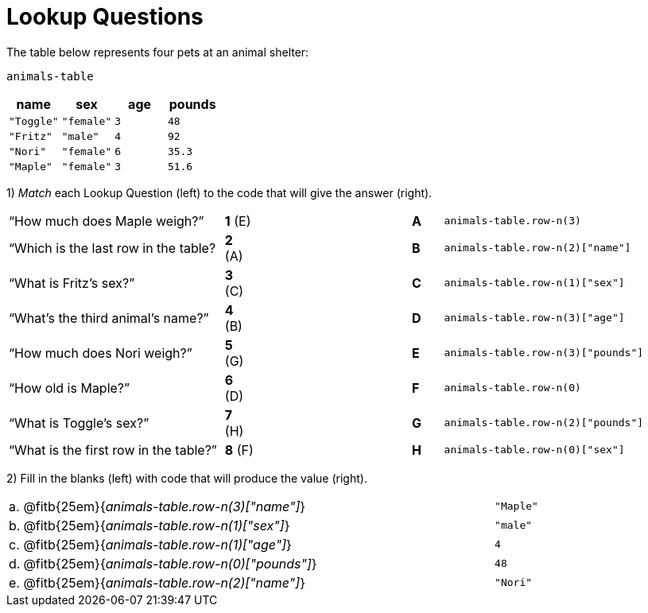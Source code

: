 = Lookup Questions

The table below represents four pets at an animal shelter:

`animals-table`

[cols="4",options="header"]
|===

| name 		| sex 		| age | pounds
| `"Toggle"`| `"female"`| `3` | `48`
| `"Fritz"` | `"male"` 	| `4` | `92`
| `"Nori"` 	| `"female"`| `6` | `35.3`
| `"Maple"` | `"female"`| `3` | `51.6`
|===

1) _Match_ each Lookup Question (left) to the code that will give the answer (right).

[cols=">.^7a,^.^1a,5,^.^1a,.^8a",stripes="none",grid="none",frame="none"]
|===
|“How much does Maple weigh?”
|*1* (E) ||*A*
| `animals-table.row-n(3)`

|“Which is the last row in the table?
|*2* (A) ||*B*
| `animals-table.row-n(2)["name"]`

|“What is Fritz’s sex?”
|*3* +(C)+ ||*C*
| `animals-table.row-n(1)["sex"]`

|“What’s the third animal’s name?”
|*4* (B) ||*D*
| `animals-table.row-n(3)["age"]`

|“How much does Nori weigh?”
|*5* (G) ||*E*
| `animals-table.row-n(3)["pounds"]`

|“How old is Maple?”
|*6* (D)||*F*
| `animals-table.row-n(0)`

|“What is Toggle’s sex?”
|*7* (H) ||*G*
| `animals-table.row-n(2)["pounds"]`

|“What is the first row in the table?”
|*8* (F) ||*H*
| `animals-table.row-n(0)["sex"]`

|===

2) Fill in the blanks (left) with code that will produce the value (right).

[cols="1a,70a,29a"]
|===
| a. | @fitb{25em}{_animals-table.row-n(3)["name"]_}		| `"Maple"`
| b. | @fitb{25em}{_animals-table.row-n(1)["sex"]_}			| `"male"`
| c. | @fitb{25em}{_animals-table.row-n(1)["age"]_}			| `4`
| d. | @fitb{25em}{_animals-table.row-n(0)["pounds"]_}		| `48`
| e. | @fitb{25em}{_animals-table.row-n(2)["name"]_}		| `"Nori"`
|===
